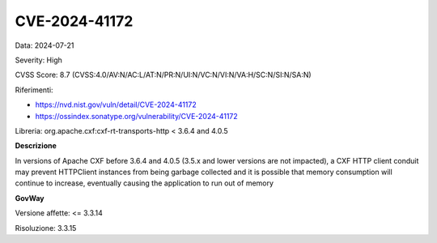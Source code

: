 .. _vulnerabilityManagement_securityAdvisory_2024_CVE-2024-41172:

CVE-2024-41172
~~~~~~~~~~~~~~~~~~~~~~~~~~~~~~~~~~~~~~~~~~~~~~~

Data: 2024-07-21

Severity: High

CVSS Score:  8.7 (CVSS:4.0/AV:N/AC:L/AT:N/PR:N/UI:N/VC:N/VI:N/VA:H/SC:N/SI:N/SA:N)

Riferimenti:  

- `https://nvd.nist.gov/vuln/detail/CVE-2024-41172 <https://nvd.nist.gov/vuln/detail/CVE-2024-41172>`_
- `https://ossindex.sonatype.org/vulnerability/CVE-2024-41172 <https://ossindex.sonatype.org/vulnerability/CVE-2024-41172>`_

Libreria: org.apache.cxf:cxf-rt-transports-http < 3.6.4 and 4.0.5

**Descrizione**

In versions of Apache CXF before 3.6.4 and 4.0.5 (3.5.x and lower versions are not impacted), a CXF HTTP client conduit may prevent HTTPClient instances from being garbage collected and it is possible that memory consumption will continue to increase, eventually causing the application to run out of memory


**GovWay**

Versione affette: <= 3.3.14

Risoluzione: 3.3.15



